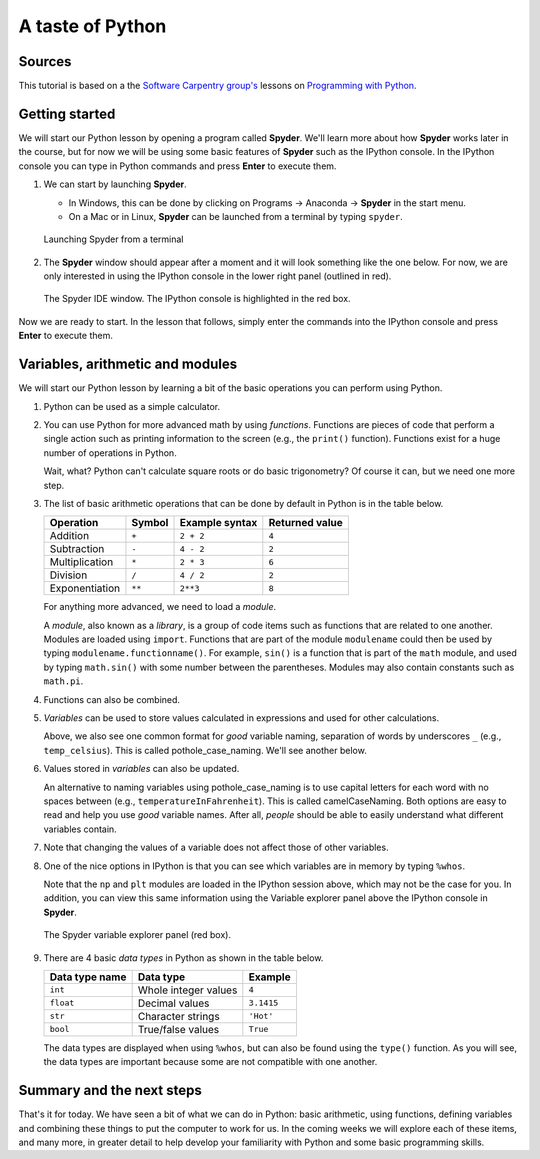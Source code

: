 A taste of Python
=================

Sources
-------

This tutorial is based on a the `Software Carpentry group's <http://software-carpentry.org/>`__ lessons on `Programming with Python <http://swcarpentry.github.io/python-novice-inflammation/>`__.

Getting started
---------------

We will start our Python lesson by opening a program called **Spyder**.
We'll learn more about how **Spyder** works later in the course, but for now we will be using some basic features of **Spyder** such as the IPython console.
In the IPython console you can type in Python commands and press **Enter** to execute them.

1. We can start by launching **Spyder**.

   - In Windows, this can be done by clicking on Programs -> Anaconda -> **Spyder** in the start menu.
   - On a Mac or in Linux, **Spyder** can be launched from a terminal by typing ``spyder``.

   .. figure:: img/Spyder-terminal.png
    :width: 600px
    :align: center
    :alt: Launching Spyder from a terminal

    Launching Spyder from a terminal

2. The **Spyder** window should appear after a moment and it will look something like the one below.
   For now, we are only interested in using the IPython console in the lower right panel (outlined in red).

   .. figure:: img/Spyder.png
    :width: 600px
    :align: center
    :alt: The Spyder IDE window

    The Spyder IDE window. The IPython console is highlighted in the red box.

Now we are ready to start.
In the lesson that follows, simply enter the commands into the IPython console and press **Enter** to execute them.

Variables, arithmetic and modules
---------------------------------

We will start our Python lesson by learning a bit of the basic
operations you can perform using Python.

1. Python can be used as a simple calculator.

   .. ipython:: python

    1 + 1
    5 * 7

2. You can use Python for more advanced math by using *functions*.
   Functions are pieces of code that perform a single action such as
   printing information to the screen (e.g., the ``print()`` function).
   Functions exist for a huge number of operations in Python.

   .. ipython:: python

    sin(3)
    sqrt(4)

   Wait, what? Python can't calculate square roots or do basic
   trigonometry? Of course it can, but we need one more step.

3. The list of basic arithmetic operations that can be done by default in Python is in the table below.

   +----------------+--------+----------------+----------------+
   | Operation      | Symbol | Example syntax | Returned value |
   +================+========+================+================+
   | Addition       | ``+``  | ``2 + 2``      | ``4``          |
   +----------------+--------+----------------+----------------+
   | Subtraction    | ``-``  | ``4 - 2``      | ``2``          |
   +----------------+--------+----------------+----------------+
   | Multiplication | ``*``  | ``2 * 3``      | ``6``          | 
   +----------------+--------+----------------+----------------+
   | Division       | ``/``  | ``4 / 2``      | ``2``          |
   +----------------+--------+----------------+----------------+
   | Exponentiation | ``**`` | ``2**3``       | ``8``          |
   +----------------+--------+----------------+----------------+

   For anything more advanced, we need to load a *module*.

   .. ipython:: python

    import math
    math.sin(3)
    math.sqrt(4)

   A *module*, also known as a *library*, is a group of code items such as functions that are related to one another.
   Modules are loaded using ``import``.
   Functions that are part of the module ``modulename`` could then be used by typing ``modulename.functionname()``.
   For example, ``sin()`` is a function that is part of the ``math`` module, and used by typing ``math.sin()`` with some number between the parentheses.
   Modules may also contain constants such as ``math.pi``.

   .. ipython:: python

    math.pi
    math.sin(math.pi)

4. Functions can also be combined.

   .. ipython:: python

    print(math.sqrt(4))
    print('The square root of 4 is',math.sqrt(4))

5. *Variables* can be used to store values calculated in expressions and used for other calculations.

   .. ipython:: python
   
    temp_celsius = 10.0
    print(temp_celsius)
    print('temperature in Fahrenheit:', 9/5 * temp_celsius + 32)

   Above, we also see one common format for *good* variable naming, separation of words by underscores ``_`` (e.g., ``temp_celsius``).
   This is called pothole\_case\_naming.
   We'll see another below.

6. Values stored in *variables* can also be updated.

   .. ipython:: python

    temp_celsius = 15.0
    print('temperature in Celsius is now:', temp_celsius)
    temperatureInFahrenheit = 9/5 * temp_celsius + 32
    print('temperature in Celsius:', temp_celsius, 'and in Fahrenheit:', temperatureInFahrenheit)

   An alternative to naming variables using pothole\_case\_naming is to use capital letters for each word with no spaces between (e.g., ``temperatureInFahrenheit``).
   This is called camelCaseNaming.
   Both options are easy to read and help you use *good* variable names.
   After all, *people* should be able to easily understand what different variables contain.

7. Note that changing the values of a variable does not affect those of other variables.

   .. ipython:: python

    temp_celsius = 20.0
    print('temperature in Celsius is now:', temp_celsius, 'and temperature in Fahrenheit is still:', temperatureInFahrenheit)

8. One of the nice options in IPython is that you can see which variables are in memory by typing ``%whos``.

   .. ipython:: python

    %whos

   Note that the ``np`` and ``plt`` modules are loaded in the IPython session above, which may not be the case for you.
   In addition, you can view this same information using the Variable explorer panel above the IPython console in **Spyder**.

   .. figure:: img/Spyder-variables.png
    :width: 600px
    :align: center
    :alt: The Spyder variable explorer panel

    The Spyder variable explorer panel (red box).

9. There are 4 basic *data types* in Python as shown in the table below.

   +----------------+----------------------+------------+
   | Data type name | Data type            | Example    |
   +================+======================+============+
   | ``int``        | Whole integer values | ``4``      |
   +----------------+----------------------+------------+
   | ``float``      | Decimal values       | ``3.1415`` |
   +----------------+----------------------+------------+
   | ``str``        | Character strings    | ``'Hot'``  |
   +----------------+----------------------+------------+
   | ``bool``       | True/false values    | ``True``   |
   +----------------+----------------------+------------+
    
   The data types are displayed when using ``%whos``, but can also be found using the ``type()`` function.
   As you will see, the data types are important because some are not compatible with one another.

   .. ipython:: python

    weatherForecast = 'Hot'
    type(weatherForecast)
    type(temperatureInFahrenheit)
    temperatureInFahrenheit = temperatureInFahrenheit + 5.0 * weatherForecast

Summary and the next steps
--------------------------

That's it for today.
We have seen a bit of what we can do in Python: basic arithmetic, using functions, defining variables and combining these things to put the computer to work for us.
In the coming weeks we will explore each of these items, and many more, in greater detail to help develop your familiarity with Python and some basic programming skills.